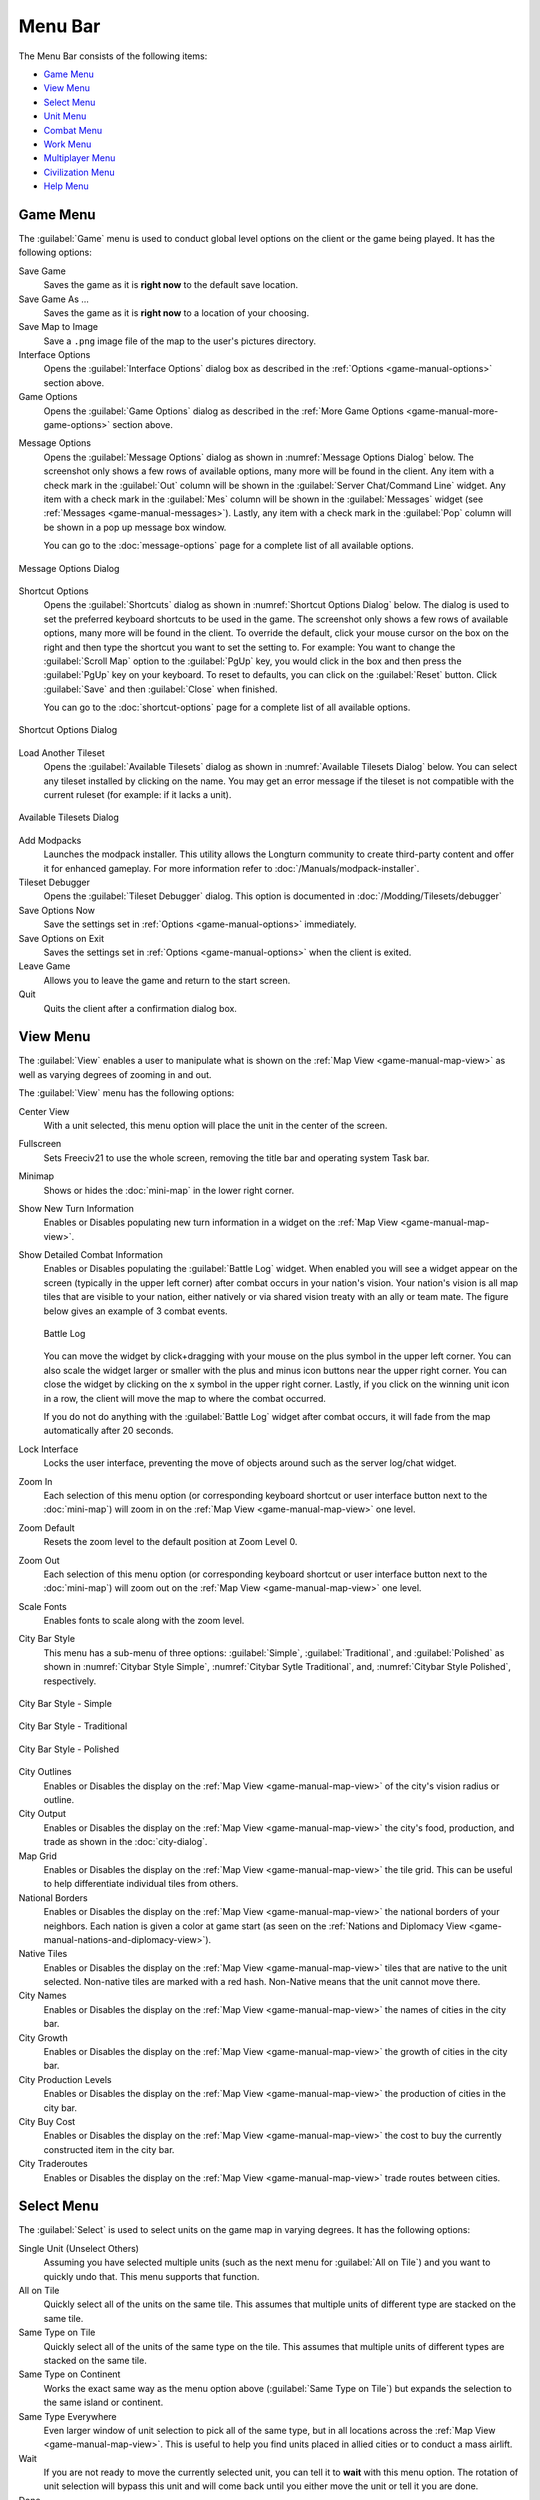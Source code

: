 .. SPDX-License-Identifier: GPL-3.0-or-later
.. SPDX-FileCopyrightText: James Robertson <jwrober@gmail.com>

.. Custom Interpretive Text Roles for longturn.net/Freeciv21
.. role:: unit
.. role:: improvement
.. role:: wonder
.. role:: advance


Menu Bar
********

The Menu Bar consists of the following items:

* `Game Menu`_
* `View Menu`_
* `Select Menu`_
* `Unit Menu`_
* `Combat Menu`_
* `Work Menu`_
* `Multiplayer Menu`_
* `Civilization Menu`_
* `Help Menu`_


.. _game-manual-game-menu:

Game Menu
=========

The :guilabel:`Game` menu is used to conduct global level options on the client or the game being played. It
has the following options:

Save Game
    Saves the game as it is :strong:`right now` to the default save location.

Save Game As ...
    Saves the game as it is :strong:`right now` to a location of your choosing.

Save Map to Image
    Save a ``.png`` image file of the map to the user's pictures directory.

Interface Options
    Opens the :guilabel:`Interface Options` dialog box as described in the
    :ref:`Options <game-manual-options>` section above.

Game Options
    Opens the :guilabel:`Game Options` dialog as described in the
    :ref:`More Game Options <game-manual-more-game-options>` section above.


.. _game-manual-message-options:

Message Options
    Opens the :guilabel:`Message Options` dialog as shown in :numref:`Message Options Dialog` below. The
    screenshot only shows a few rows of available options, many more will be found in the client. Any item
    with a check mark in the :guilabel:`Out` column will be shown in the :guilabel:`Server Chat/Command Line`
    widget. Any item with a check mark in the :guilabel:`Mes` column will be shown in the :guilabel:`Messages`
    widget (see :ref:`Messages <game-manual-messages>`). Lastly, any item with a check mark in the
    :guilabel:`Pop` column will be shown in a pop up message box window.

    You can go to the :doc:`message-options` page for a complete list of all available options.

.. _Message Options Dialog:
.. figure:: /_static/images/gui-elements/message-options.png
  :scale: 65%
  :align: center
  :alt: Freeciv21 Message Options dialog
  :figclass: align-center

  Message Options Dialog


.. _game-manual-shortcuts:

Shortcut Options
    Opens the :guilabel:`Shortcuts` dialog as shown in :numref:`Shortcut Options Dialog` below. The dialog is
    used to set the preferred keyboard shortcuts to be used in the game. The screenshot only shows a few rows
    of available options, many more will be found in the client. To override the default, click your mouse
    cursor on the box on the right and then type the shortcut you want to set the setting to. For example: You
    want to change the :guilabel:`Scroll Map` option to the :guilabel:`PgUp` key, you would click in the box
    and then press the :guilabel:`PgUp` key on your keyboard. To reset to defaults, you can click on the
    :guilabel:`Reset` button. Click :guilabel:`Save` and then :guilabel:`Close` when finished.

    You can go to the :doc:`shortcut-options` page for a complete list of all available options.

.. _Shortcut Options Dialog:
.. figure:: /_static/images/gui-elements/shortcut-options.png
  :scale: 65%
  :align: center
  :alt: Freeciv21 Shortcut Options dialog
  :figclass: align-center

  Shortcut Options Dialog


Load Another Tileset
    Opens the :guilabel:`Available Tilesets` dialog as shown in :numref:`Available Tilesets Dialog` below. You
    can select any tileset installed by clicking on the name. You may get an error message if the tileset is
    not compatible with the current ruleset (for example: if it lacks a unit).

.. _Available Tilesets Dialog:
.. figure:: /_static/images/gui-elements/tileset.png
  :align: center
  :scale: 75%
  :alt: Freeciv21 Available Tilesets dialog
  :figclass: align-center

  Available Tilesets Dialog


Add Modpacks
    Launches the modpack installer. This utility allows the Longturn community to create third-party content
    and offer it for enhanced gameplay. For more information refer to :doc:`/Manuals/modpack-installer`.

Tileset Debugger
    Opens the :guilabel:`Tileset Debugger` dialog. This option is documented in
    :doc:`/Modding/Tilesets/debugger`

Save Options Now
    Save the settings set in :ref:`Options <game-manual-options>` immediately.

Save Options on Exit
    Saves the settings set in :ref:`Options <game-manual-options>` when the client is exited.

Leave Game
    Allows you to leave the game and return to the start screen.

Quit
    Quits the client after a confirmation dialog box.


.. _game-manual-view-menu:

View Menu
=========

The :guilabel:`View` enables a user to manipulate what is shown on the
:ref:`Map View <game-manual-map-view>` as well as varying degrees of zooming in and out.

The :guilabel:`View` menu has the following options:

Center View
    With a unit selected, this menu option will place the unit in the center of the screen.

Fullscreen
    Sets Freeciv21 to use the whole screen, removing the title bar and operating system Task bar.

Minimap
    Shows or hides the :doc:`mini-map` in the lower right corner.

Show New Turn Information
    Enables or Disables populating new turn information in a widget on the
    :ref:`Map View <game-manual-map-view>`.

Show Detailed Combat Information
    Enables or Disables populating the :guilabel:`Battle Log` widget. When enabled you will see a widget
    appear on the screen (typically in the upper left corner) after combat occurs in your nation's vision.
    Your nation's vision is all map tiles that are visible to your nation, either natively or via shared
    vision treaty with an ally or team mate. The figure below gives an example of 3 combat events.

    .. _Battle Log:
    .. figure:: /_static/images/gui-elements/battle-log.png
      :align: center
      :alt: Battle Log
      :figclass: align-center

      Battle Log


    You can move the widget by click+dragging with your mouse on the plus symbol in the upper left corner.
    You can also scale the widget larger or smaller with the plus and minus icon buttons near the upper right
    corner. You can close the widget by clicking on the ``x`` symbol in the upper right corner. Lastly, if you
    click on the winning unit icon in a row, the client will move the map to where the combat occurred.

    If you do not do anything with the :guilabel:`Battle Log` widget after combat occurs, it will fade from
    the map automatically after 20 seconds.

Lock Interface
    Locks the user interface, preventing the move of objects around such as the server log/chat widget.

Zoom In
    Each selection of this menu option (or corresponding keyboard shortcut or user interface button next to
    the :doc:`mini-map`) will zoom in on the :ref:`Map View <game-manual-map-view>` one level.

Zoom Default
    Resets the zoom level to the default position at Zoom Level 0.

Zoom Out
    Each selection of this menu option (or corresponding keyboard shortcut or user interface button next to
    the :doc:`mini-map`) will zoom out on the :ref:`Map View <game-manual-map-view>` one level.

Scale Fonts
    Enables fonts to scale along with the zoom level.

City Bar Style
    This menu has a sub-menu of three options: :guilabel:`Simple`, :guilabel:`Traditional`, and
    :guilabel:`Polished` as shown in :numref:`Citybar Style Simple`, :numref:`Citybar Sytle Traditional`,
    and, :numref:`Citybar Style Polished`, respectively.

.. _Citybar Style Simple:
.. figure:: /_static/images/gui-elements/citybar-simple.png
  :align: center
  :alt: City Bar Syle - Simple
  :figclass: align-center

  City Bar Style - Simple


.. _Citybar Sytle Traditional:
.. figure:: /_static/images/gui-elements/citybar-traditional.png
  :align: center
  :alt: City Bar Style - Traditional
  :figclass: align-center

  City Bar Style - Traditional


.. _Citybar Style Polished:
.. figure:: /_static/images/gui-elements/citybar-polished.png
  :align: center
  :alt: City Bar Style - Polished
  :figclass: align-center

  City Bar Style - Polished


City Outlines
    Enables or Disables the display on the :ref:`Map View <game-manual-map-view>` of the city's vision radius
    or outline.

City Output
    Enables or Disables the display on the :ref:`Map View <game-manual-map-view>` the city's food, production,
    and trade as shown in the :doc:`city-dialog`.

Map Grid
    Enables or Disables the display on the :ref:`Map View <game-manual-map-view>` the tile grid. This can be
    useful to help differentiate individual tiles from others.

National Borders
    Enables or Disables the display on the :ref:`Map View <game-manual-map-view>` the national borders of your
    neighbors. Each nation is given a color at game start (as seen on the
    :ref:`Nations and Diplomacy View <game-manual-nations-and-diplomacy-view>`).

Native Tiles
    Enables or Disables the display on the :ref:`Map View <game-manual-map-view>` tiles that are native to the
    unit selected. Non-native tiles are marked with a red hash. Non-Native means that the unit cannot move
    there.

City Names
    Enables or Disables the display on the :ref:`Map View <game-manual-map-view>` the names of cities in the
    city bar.

City Growth
    Enables or Disables the display on the :ref:`Map View <game-manual-map-view>` the growth of cities in the
    city bar.

City Production Levels
    Enables or Disables the display on the :ref:`Map View <game-manual-map-view>` the production of cities in
    the city bar.

City Buy Cost
    Enables or Disables the display on the :ref:`Map View <game-manual-map-view>` the cost to buy the
    currently constructed item in the city bar.

City Traderoutes
    Enables or Disables the display on the :ref:`Map View <game-manual-map-view>` trade routes between cities.


Select Menu
===========

The :guilabel:`Select` is used to select units on the game map in varying degrees. It has the following
options:

Single Unit (Unselect Others)
    Assuming you have selected multiple units (such as the next menu for :guilabel:`All on Tile`) and you want
    to quickly undo that. This menu supports that function.

All on Tile
    Quickly select all of the units on the same tile. This assumes that multiple units of different type are
    stacked on the same tile.

Same Type on Tile
    Quickly select all of the units of the same type on the tile. This assumes that multiple units of
    different types are stacked on the same tile.

Same Type on Continent
    Works the exact same way as the menu option above (:guilabel:`Same Type on Tile`) but expands the
    selection to the same island or continent.

Same Type Everywhere
    Even larger window of unit selection to pick all of the same type, but in all locations across the
    :ref:`Map View <game-manual-map-view>`. This is useful to help you find units placed in allied cities or
    to conduct a mass airlift.

Wait
    If you are not ready to move the currently selected unit, you can tell it to :strong:`wait` with this menu
    option. The rotation of unit selection will bypass this unit and will come back until you either
    move the unit or tell it you are done.

Done
    If you have moved the unit, but still have move points left or are simply done working with the unit for
    you can tell the client you are finished (done) with it with this menu item.

Advanced Unit Selection
    Opens the :guilabel:`Advanced Unit Selection` dialog box as shown in
    :numref:`Advanced Unit Selection Dialog` below. This dialog box gives you options to select a group of
    units using a more nuanced grouping method than the other :guilabel:`Select` menu options.

.. _Advanced Unit Selection Dialog:
.. figure:: /_static/images/gui-elements/advanced-unit-selection.png
  :align: center
  :scale: 75%
  :alt: Freeciv21 Advanced Unit Selection dialog
  :figclass: align-center

  Advanced Unit Selection Dialog


.. _game-manual-unit-menu:

Unit Menu
=========

The :guilabel:`Unit` menu is used to give units orders. It has the following options:

Go to Tile
    With a unit selected, give the unit orders to go to a selected tile on the map.

Go to and ...
    Similar to :guilabel:`Go to Tile` above, however when the unit reaches the given tile you can give the
    unit a specific command to do as selected from the sub-menu. This is useful, for example, for
    :unit:`Settler` units to have them go to a spot and build a city as soon as possible.

Go to Nearest City
    Instruct the unit to go to the nearest city. Nearest in this context is the one that can be reached in
    the fewest move points (MPs).

Go to / Airlift to City...
    If Airlifting is enabled in the game (and assuming you have any required city improvement(s) that are
    required for Airlifting), you use this menu to tell the unit to transport to a city with the Airlift
    capability. A dialog box will pop up asking what city you want to Airlift to.

.. tip::
  Depending on the game rules, a player could use the :guilabel:`Select` menu to select many units of a
  similar type and then use this menu item to Airlift a great number of units all in one move very quickly.

Autoexplore
    Ask the unit to automatically open up the unknown (the area of the map that is black and has not been
    visited by any of your units).

Patrol
    Instruct a unit to make a collection of moves in a pattern as part of a patrol route.

Sentry
    Ask a unit to :strong:`Sentry`. Sentry is not the same as :strong:`Fortify` as found in the
    :guilabel:`Combat` menu. A sentried unit is on lookout and will give notice if another unit from an
    opponent comes into its field of vision.

.. note::
  A sentried unit does not gain a fortification bonus when outside of a city. However, sentried units inside
  of cities gain a default fortification bonus while in the city.

Unsentry All On Tile
    Instruct a stacked set of units on a single tile to stop that activity and ask for new orders.

Load
    Load a unit into a transporter, such as a :unit:`Caravel`, :unit:`Galleon`, or :unit:`Transport` ship.

Unload
    Unload a unit from a transporter.

Unload All From Transporter
    If you have many units inside of a transporter and you want all of them to disembark at the same time,
    then you can use this menu to make that nice and easy.

Set Home City
    Transfers ownership and management (e.g. support) of a unit to the city that it is currently present in.
    This menu allows you to shift support of units around to help with the cost of supporting units. Refer to
    :ref:`Economics View <game-manual-economics-view>` for more information on unit support costs.

Upgrade Unit
    Upgrade a unit from one level to another. For example, :unit:`Phalanx` units are often upgradeable to an
    improved :unit:`Pikemen` with the discovery of :strong:`Feudalism`. The upgrade will cost gold and the
    client will tell you what that cost is before you agree to the spend.

Convert Unit
    Similar to :guilabel:`Upgrade`. The convert option allows you to change a unit from one type to another.
    This is ruleset dependent and is not available in all rulesets.

Disband Unit
    Use this menu option to eliminate (kill, destroy, fire) a unit. If performed inside of a city, then 50% of
    the shields used in the production of the unit is given to the city and helps build whatever is currently
    under construction. If a unit is disbanded outside of a city, there is no benefit other than the
    elimination of shield or gold upkeep depending on your form of government.

Rename Unit
    Give the unit a unit name. Similar to many Naval vessels in real life, you can name your units with a
    special name.

.. _game-manual-combat-menu:

Combat Menu
===========

The :guilabel:`Combat` menu is used to give combat units orders. It has the following options:

Fortify Unit
    Instruct the unit to :strong:`Fortify` on the tile. An icon will show on the unit signifying
    fortification. By fortifying, the unit is given a defensive bonus depending on the terrain it is on. See
    in game help for more specifics of what defense bonuses are given by terrain type. When a unit is
    fortifying, it is not in :strong:`Sentry` mode and will not inform you of enemy unit movement inside of
    its vision radius.

Build Fortress / Buoy
    Some units have the ability to build forts, fortresses, and buoys. They are typically :unit:`Workers` or
    :unit:`Engineers`. In some rulesets, :unit:`Transports` can build Buoys. Forts, Pre-Forts, and Fortresses
    give a unit increased defensive bonuses in addition to what is provided by the base terrain. See in
    game help for the specifics. Buoys are used to act as sentries in the oceans around your cities and can
    give you opponent unit movement information.

Build Airbase
    Instructs a unit to build an Airbase. This is often a requirement for Airlifting in many rulesets. They
    also often give the ability to heal an aircraft type unit faster while on the tile.

Build Base
    This generic menu will include a sub-menu of all of the base type tile improvements that can be built
    as defined by the current ruleset.

Pillage
    Tells a unit to remove (pillage) tile infrastructure improvements such as roads, railroad, and bases.

Do ...
    A dialog box will pop up here and give you all of the actions that the unit selected can perform.


.. _game-manual-work-menu:

Work Menu
=========

The :guilabel:`Work` menu is used to give units infrastructure work orders such as building roads, irrigation,
or mines. Tile infrastructure improvements are mostly done with :unit:`Workers` and :unit:`Engineers`, however
some rulesets allow other units to perform this type of work. See in game help on units for details. It has
the following options:

Build City
    Certain units such as :unit:`Settlers` can create cities. If the unit has sufficient move points
    available, then giving this command will build a new city where the unit is currently placed on the
    :ref:`Map View <game-manual-map-view>`. The unit will be consumed by the action.

Auto Worker
    Tell a :unit:`Worker` to use an in game algorithm to improve tiles. The game engine will give the
    :unit:`Worker` instructions so you do not have to.

Build Road / Railroad / Maglev
    Tell a :unit:`Worker` to build a road. If sufficient technological knowledge is available, then a railroad
    and eventually a maglev may be able to be constructed at a later time during the game. The menu will
    change with the best available option depending on what has been done to improve the tile in the past.

Build Path
    Provides a sub-menu of all of the pathing options available for the tile. This is mostly road, railroad,
    and maglev. Other rulesets may have different path types. See in game help for more details.

Build Irrigation / Farmland
    Tell a :unit:`Worker` to irrigate the tile in order to improve the food output from the tile. If
    sufficient technological knowledge is available, then farmland may be added to the tile at a later
    time during the game. The menu will change with the best available option depending on what has been
    done to improve the tile in the past.

Cultivate to Plains
    Cultivation is a multi-step process where a tile is converted from one type to another. Such as converting
    a swamp to plains. Not all tile terrain types can be cultivated to other types. See in game help for
    details.

Build Mine
    Tells a :unit:`Worker` to build a mine on a tile to improve the shield output.

Plant Forest / Swamp
    If the unit is on a grassland tile, then you can tell the :unit:`Worker` to plant a forest on the tile. If
    the unit is on a forest tile, then you can tell the :unit:`Worker` to convert the forest to swamp.

Connect with Road
    Tell a :unit:`Worker` to build a road many times along a given path.

Connect with Railroad / Maglev
    Tell a :unit:`Worker` to build a railroad or maglev many times along a given path.

Connect with Irrigation
    Tell a :unit:`Worker` to connect many tiles together with irrigation. This is often done to get
    irrigation from a source of fresh water over to a city.

Transform to Hills / Swamp / Ocean
    Tell an :unit:`Engineer` to conduct a major terraforming operation on the tile. Mountains can be cut down
    to hills, forests, and grassland can be converted to swamp and then the swamp can be converted to ocean.
    In some circumstances, an ocean tile can be converted to swamp and then the swamp can be converted to
    grassland. In most rulesets, only the :unit:`Engineer` unit can do these major operations.

Clean Pollution
    Tell a :unit:`Worker` to clean pollution from the tile. Pollution on a tile will eliminate or severely
    cripple the output of a tile and contributes to global warming.

Clean Nuclear Fallout
    If a :unit:`Nuclear` unit has been detonated nearby (e.g. attacked a city), then there will be nuclear
    fallout all over the place. Similar to pollution, nuclear fallout severely cripples the output of a tile
    and contributes to nuclear winter.

Help Build Wonder
    Certain units, such as :unit:`Caravan` can be used to move production from one city to another and help
    build small and great wonders. This menu aids that function. Alternately you can simply "walk" the
    :unit:`Caravan` into a city and a pop up dialog will ask what you want to do.

Establish Trade Route
    Certain units, such as :unit:`Caravan` can be used to establish a trade route between two cities. This
    menu aids that function.

As you can see, there are a number of ways that a tile can be altered with infrastructure improvements. Be
sure to have a close look at the in game help on Terrain for more information.

Multiplayer Menu
================

The :guilabel:`Multiplayer` menu has a collection of functions to aid certain multiplayer games. Many of
the options are specifically tailored to the MP2c and WarCiv rulesets. It has the following options:

Delayed Go To
    Give a unit orders to move at a specific time in the turn. This assumes that the turn is time based.

Delayed Orders Execute
    Execute an action by a unit at a specific time in the turn. This assumes that the turn is time based.

Clear Orders
    Clear any delayed orders from the above two menu items.

Add All Cities to Trade Planning
    All all current cities in your into an advanced trade planning array. This is used by the WarCiv
    ruleset.

Calculate Trade Planning
    Run a trade effectiveness algorithm across all of the cities in the trade plan to determine the best
    routes. This is used by the WarCiv ruleset.

Add / Remove City
    Add or remove a city from the trade planning array.

Clear Trade Planning
    Clear all trade planning to start over.

Automatic Caravan
    Any :unit:`Caravan` units built by a city will follow the trade planning output for that city. This is
    used by the WarCiv ruleset.

Set / Unset Rally Point
    Set or remove a rally point to easily send units, once produced, to a specific spot on the game map.

Quick Airlift
    Depending on what is selected in the menu below, you can quickly airlift a unit to a destination city.

Unit Type for Quickairlifting
    Select the type of unit that will be quickly airlifted by the menu above.

Default Action vs Unit
    A sub-menu will show some optional actions that a unit should do by default against another unit.
    The default is :strong:`Ask`.

Default Action vs City
    A sub-menu will show some optional actions that a unit should do by default against a city.
    The default is :strong:`Ask`.

.. _game-manual-civilization-menu:

Civilization Menu
=================

The :guilabel:`Civilization` menu is used to gain access to many functions of your empire. You can load up
pages for units, cities, nations, etc; change the form of government and see how you are doing compared to
your opponents with the demographics report. It has the following options:

National Budget...
    Selecting this menu item will bring up a dialog box allowing you to set the rate in percentage points for
    gold (taxes), science (bulbs), and luxury (goods). This is the same as clicking on the
    :ref:`National Budget View <game-manual-national-budget-view>` button on the :doc:`top-bar`.
    :numref:`National Budget Dialog` dialog below, shows a sample screenshot. In this example, the player's
    nation is in Democracy, has set gold to 30%, science to 40%, and luxury to 30%.

.. _National Budget Dialog:
.. figure:: /_static/images/gui-elements/tax-rates.png
  :scale: 65%
  :align: center
  :alt: Freeciv21 National Budget dialog
  :figclass: align-center

  National Budget Dialog


.. note::
  In Freeciv21 the National Budget is simplified into three segments: gold collection, scientific output, and
  luxury goods.

Government
    Depending on your technological progress through the game, you may be able to select a different form
    of government. The change is achieved from this menu item. This is the same as clicking on the
    :ref:`National Status View <game-manual-national-status-view>` option on the :doc:`top-bar`.

Map View
    Clicking this menu item will show you the main game map. This is the same as clicking on the
    :ref:`Map View <game-manual-map-view>` option on the :doc:`top-bar`.

Units View
    Clicking this menu item will show you the units report widget. This is the same as clicking on the
    :ref:`Units View <game-manual-units-view>` option on the :doc:`top-bar`.

Nations View
    Clicking this menu item will show you the nations and diplomacy view. This is the same as clicking on the
    :ref:`Nations and Diplomacy View <game-manual-nations-and-diplomacy-view>` option on the :doc:`top-bar`.

Cities View
    Clicking this menu item will show you the cities view. This is the same as clicking on the
    :ref:`Cities View <game-manual-cities-view>` option on the :doc:`top-bar`.

Economy View
    Clicking this menu item will show you the economics view. This is the same as clicking on the
    :ref:`Economics View <game-manual-economics-view>` option on the :doc:`top-bar`.

Research View
    Clicking this menu item will show you the research tree view. This is the same as clicking on the
    :ref:`Research View <game-manual-research-view>` option on the :doc:`top-bar`.

Wonders of the World Report
    Clicking this menu item will show you a traveler's report widget on the
    :ref:`Map View <game-manual-map-view>`. The widget will give information on any cities that have
    constructed any of the great wonders.

.. _Wonders of the World:
.. figure:: /_static/images/gui-elements/wonders.png
  :scale: 60%
  :align: center
  :alt: Freeciv21 Wonders of the World
  :figclass: align-center

  Wonders of the World


Top Five Cities Report
    Clicking this menu item will show you a traveler's report widget on the
    :ref:`Map View <game-manual-map-view>`. The widget will give information on the top five largest cities.

.. _Top Five Cities:
.. figure:: /_static/images/gui-elements/top-five-cities.png
  :align: center
  :scale: 60%
  :alt: Freeciv21 Top Five Cities
  :figclass: align-center

  Top Five Cities


Demographics Report
    Clicking this menu item will show you a demographics report widget on the
    :ref:`Map View <game-manual-map-view>`. The widget will give information about how your nation stacks up
    against your opponents. If you have an embassy with your opponents in the game, the demographics report
    will tell you who is #1, if you are not #1.

.. _Demographics:
.. figure:: /_static/images/gui-elements/demographics.png
  :align: center
  :scale: 50%
  :alt: Freeciv21 Demographics
  :figclass: align-center

  Demographics

Spaceship View
    Clicking this menu item will show you the spaceship view. The space race is a ruleset defined option and
    is not enabled in all rulesets. Your nation must also be very technologically advanced to build the
    components needs for a spaceship. See in game help for more details.

    The client will automatically place the components for you as you construct them.

Achievements Report
    Clicking this menu item will show you an achievements report widget on the main map. Achievements are
    a ruleset defined option and not enabled by default in many rulesets.

.. _Achievements:
.. figure:: /_static/images/gui-elements/achievements.png
  :align: center
  :alt: Freeciv21 Achievements
  :figclass: align-center

  Achievements


Help Menu
=========

The :guilabel:`Help` menu gives you access to the in-game help. It has the following chapters:

  * Overview
  * Strategy and Tactics
  * Terrain
  * Economy
  * Cities
  * City Improvements
  * Wonders of the World
  * Units
  * Combat
  * Zones of Control
  * Government
  * Effects
  * Diplomacy
  * Technology
  * Space Race
  * About Current Tileset
  * About Current Ruleset
  * About Nations
  * Connecting
  * Controls
  * Citizen Governor
  * Chatline
  * Worklist Editor
  * Languages
  * Copying
  * About Freeciv21

Each of these options is simply a quick link to the same named section in the game help menu.
